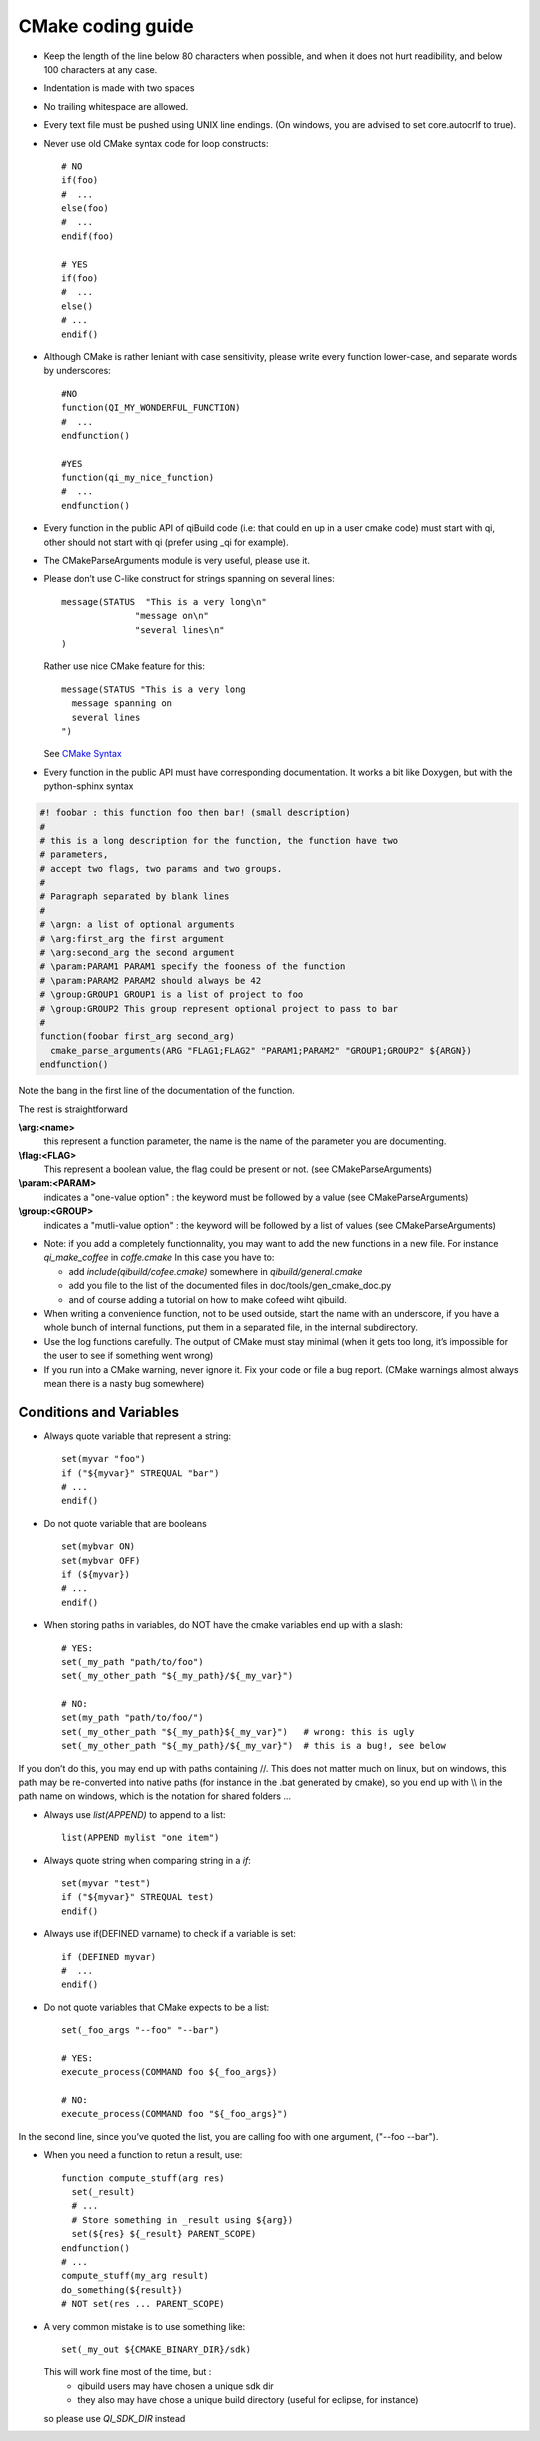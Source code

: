 CMake coding guide
==================

.. highlight:: cmake

* Keep the length of the line below 80 characters when possible, and when it
  does not hurt readibility, and below 100 characters at any case.

* Indentation is made with two spaces

* No trailing whitespace are allowed.

* Every text file must be pushed using UNIX line endings. (On windows, you are
  advised to set core.autocrlf to true).

* Never use old CMake syntax code for loop constructs::

    # NO
    if(foo)
    #  ...
    else(foo)
    #  ...
    endif(foo)

    # YES
    if(foo)
    #  ...
    else()
    # ...
    endif()

* Although CMake is rather leniant with case sensitivity, please write every
  function lower-case, and separate words by underscores::

    #NO
    function(QI_MY_WONDERFUL_FUNCTION)
    #  ...
    endfunction()

    #YES
    function(qi_my_nice_function)
    #  ...
    endfunction()

* Every function in the public API of qiBuild code (i.e: that could en up in a user cmake code) must start with qi, other should not start with qi (prefer using _qi for example).

* The CMakeParseArguments module is very useful, please use it.

* Please don’t use C-like construct for strings spanning on several lines::

    message(STATUS  "This is a very long\n"
                  "message on\n"
                  "several lines\n"
    )

  Rather use nice CMake feature for this::

    message(STATUS "This is a very long
      message spanning on
      several lines
    ")

  See `CMake Syntax <http://www.cmake.org/cmake/help/syntax.html>`_

* Every function in the public API must have corresponding documentation. It
  works a bit like Doxygen, but with the python-sphinx syntax

.. code-block:: cmake

    #! foobar : this function foo then bar! (small description)
    #
    # this is a long description for the function, the function have two
    # parameters,
    # accept two flags, two params and two groups.
    #
    # Paragraph separated by blank lines
    #
    # \argn: a list of optional arguments
    # \arg:first_arg the first argument
    # \arg:second_arg the second argument
    # \param:PARAM1 PARAM1 specify the fooness of the function
    # \param:PARAM2 PARAM2 should always be 42
    # \group:GROUP1 GROUP1 is a list of project to foo
    # \group:GROUP2 This group represent optional project to pass to bar
    #
    function(foobar first_arg second_arg)
      cmake_parse_arguments(ARG "FLAG1;FLAG2" "PARAM1;PARAM2" "GROUP1;GROUP2" ${ARGN})
    endfunction()

Note the bang in the first line of the documentation of the function.

The rest is straightforward

**\\arg:<name>**
  this represent a function parameter, the name is the name of the parameter
  you are documenting.

**\\flag:<FLAG>**
   This represent a boolean value, the flag could be present or not. (see
   CMakeParseArguments)

**\\param:<PARAM>**
   indicates a "one-value option" : the keyword must be followed by a value
   (see CMakeParseArguments)

**\\group:<GROUP>**
  indicates a "mutli-value option" : the keyword will be followed by a list of
  values (see CMakeParseArguments)

* Note: if you add a completely functionnality, you may want to add the
  new functions in a new file. For instance `qi_make_coffee` in `coffe.cmake`
  In this case you have to:

  * add `include(qibuild/cofee.cmake)` somewhere in `qibuild/general.cmake`
  * add you file to the list of the documented files in
    doc/tools/gen_cmake_doc.py
  * and of course adding a tutorial on how to make cofeed wiht qibuild.

* When writing a convenience function, not to be used outside, start the name
  with an underscore, if you have a whole bunch of internal functions, put them
  in a separated file, in the internal subdirectory.

* Use the log functions carefully. The output of CMake must stay minimal (when
  it gets too long, it’s impossible for the user to see if something went
  wrong)

* If you run into a CMake warning, never ignore it. Fix your code or file a bug
  report. (CMake warnings almost always mean there is a nasty bug somewhere)

Conditions and Variables
------------------------

* Always quote variable that represent a string::

    set(myvar "foo")
    if ("${myvar}" STREQUAL "bar")
    # ...
    endif()

* Do not quote variable that are booleans ::

    set(mybvar ON)
    set(mybvar OFF)
    if (${myvar})
    # ...
    endif()

* When storing paths in variables, do NOT have the cmake variables end up with
  a slash::

    # YES:
    set(_my_path "path/to/foo")
    set(_my_other_path "${_my_path}/${_my_var}")

    # NO:
    set(my_path "path/to/foo/")
    set(_my_other_path "${_my_path}${_my_var}")   # wrong: this is ugly
    set(_my_other_path "${_my_path}/${_my_var}")  # this is a bug!, see below

If you don’t do this, you may end up with paths containing //. This does not
matter much on linux, but on windows, this path may be re-converted into native
paths (for instance in the .bat generated by cmake), so you end up with
\\\\ in the path name on windows, which is the notation for shared folders ...

* Always use `list(APPEND)` to append to a list::

    list(APPEND mylist "one item")

* Always quote string when comparing string in a `if`::

    set(myvar "test")
    if ("${myvar}" STREQUAL test)
    endif()

* Always use if(DEFINED varname) to check if a variable is set::

    if (DEFINED myvar)
    #  ...
    endif()

* Do not quote variables that CMake expects to be a list::

    set(_foo_args "--foo" "--bar")

    # YES:
    execute_process(COMMAND foo ${_foo_args})

    # NO:
    execute_process(COMMAND foo "${_foo_args}")

In the second line, since you’ve quoted the list, you are calling foo with one
argument, ("--foo --bar").

* When you need a function to retun a result, use::

    function compute_stuff(arg res)
      set(_result)
      # ...
      # Store something in _result using ${arg})
      set(${res} ${_result} PARENT_SCOPE)
    endfunction()
    # ...
    compute_stuff(my_arg result)
    do_something(${result})
    # NOT set(res ... PARENT_SCOPE)


* A very common mistake is to use something like::

    set(_my_out ${CMAKE_BINARY_DIR}/sdk)

  This will work fine most of the time, but :
   - qibuild users may have chosen a unique sdk dir
   - they also may have chose a unique build directory
     (useful for eclipse, for instance)

  so please use `QI_SDK_DIR` instead

